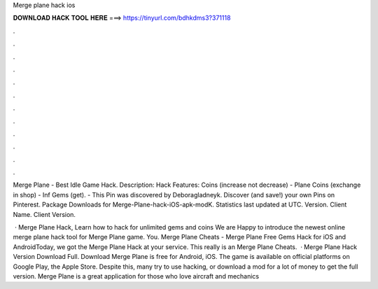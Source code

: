Merge plane hack ios



𝐃𝐎𝐖𝐍𝐋𝐎𝐀𝐃 𝐇𝐀𝐂𝐊 𝐓𝐎𝐎𝐋 𝐇𝐄𝐑𝐄 ===> https://tinyurl.com/bdhkdms3?371118



.



.



.



.



.



.



.



.



.



.



.



.

Merge Plane - Best Idle Game Hack. Description: Hack Features: Coins (increase not decrease) - Plane Coins (exchange in shop) - Inf Gems (get). - This Pin was discovered by Deboragladneyk. Discover (and save!) your own Pins on Pinterest. Package Downloads for Merge-Plane-hack-iOS-apk-modK. Statistics last updated at UTC. Version. Client Name. Client Version.

 · Merge Plane Hack, Learn how to hack for unlimited gems and coins We are Happy to introduce the newest online merge plane hack tool for Merge Plane game. You. Merge Plane Cheats - Merge Plane Free Gems Hack for iOS and AndroidToday, we got the Merge Plane Hack at your service. This really is an Merge Plane Cheats.  · Merge Plane Hack Version Download Full. Download Merge Plane is free for Android, iOS. The game is available on official platforms on Google Play, the Apple Store. Despite this, many try to use hacking, or download a mod for a lot of money to get the full version. Merge Plane is a great application for those who love aircraft and mechanics 
